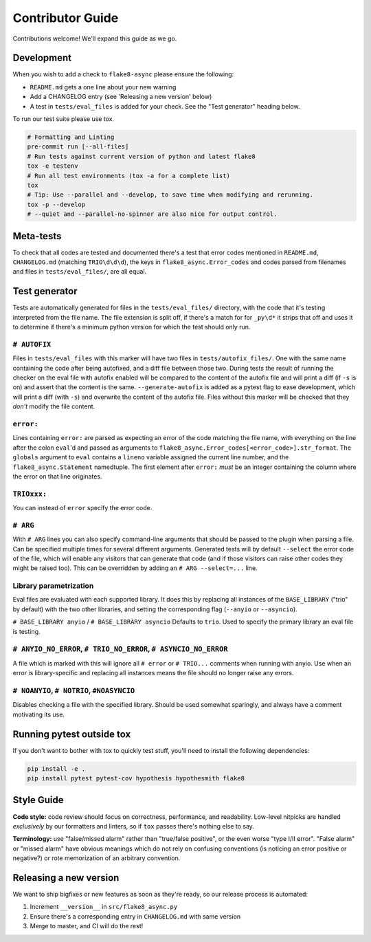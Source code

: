 Contributor Guide
=================

Contributions welcome!  We'll expand this guide as we go.

Development
-----------

When you wish to add a check to ``flake8-async`` please ensure the following:

- ``README.md`` gets a one line about your new warning
- Add a CHANGELOG entry (see 'Releasing a new version' below)
- A test in ``tests/eval_files`` is added for your check. See the "Test generator" heading below.

To run our test suite please use tox.

.. code-block:: console

  # Formatting and Linting
  pre-commit run [--all-files]
  # Run tests against current version of python and latest flake8
  tox -e testenv
  # Run all test environments (tox -a for a complete list)
  tox
  # Tip: Use --parallel and --develop, to save time when modifying and rerunning.
  tox -p --develop
  # --quiet and --parallel-no-spinner are also nice for output control.

Meta-tests
----------
To check that all codes are tested and documented there's a test that error codes mentioned in ``README.md``, ``CHANGELOG.md`` (matching ``TRIO\d\d\d``), the keys in ``flake8_async.Error_codes`` and codes parsed from filenames and files in ``tests/eval_files/``, are all equal.

Test generator
--------------
Tests are automatically generated for files in the ``tests/eval_files/`` directory, with the code that it's testing interpreted from the file name. The file extension is split off, if there's a match for for ``_py\d*`` it strips that off and uses it to determine if there's a minimum python version for which the test should only run.

``# AUTOFIX``
~~~~~~~~~~~~~
Files in ``tests/eval_files`` with this marker will have two files in ``tests/autofix_files/``. One with the same name containing the code after being autofixed, and a diff file between those two.
During tests the result of running the checker on the eval file with autofix enabled will be compared to the content of the autofix file and will print a diff (if ``-s`` is on) and assert that the content is the same. ``--generate-autofix`` is added as a pytest flag to ease development, which will print a diff (with ``-s``) and overwrite the content of the autofix file.
Files without this marker will be checked that they *don't* modify the file content.

``error:``
~~~~~~~~~~
Lines containing ``error:`` are parsed as expecting an error of the code matching the file name, with everything on the line after the colon ``eval``'d and passed as arguments to ``flake8_async.Error_codes[<error_code>].str_format``. The ``globals`` argument to ``eval`` contains a ``lineno`` variable assigned the current line number, and the ``flake8_async.Statement`` namedtuple. The first element after ``error:`` *must* be an integer containing the column where the error on that line originates.

``TRIOxxx:``
~~~~~~~~~~~~
You can instead of ``error`` specify the error code.

``# ARG``
~~~~~~~~~
With ``# ARG`` lines you can also specify command-line arguments that should be passed to the plugin when parsing a file. Can be specified multiple times for several different arguments.
Generated tests will by default ``--select`` the error code of the file, which will enable any visitors that can generate that code (and if those visitors can raise other codes they might be raised too). This can be overridden by adding an ``# ARG --select=...`` line.

Library parametrization
~~~~~~~~~~~~~~~~~~~~~~~
Eval files are evaluated with each supported library. It does this by replacing all instances of the ``BASE_LIBRARY`` ("trio" by default) with the two other libraries, and setting the corresponding flag (``--anyio`` or ``--asyncio``).

``# BASE_LIBRARY anyio`` / ``# BASE_LIBRARY asyncio``
Defaults to ``trio``. Used to specify the primary library an eval file is testing.

``# ANYIO_NO_ERROR``, ``# TRIO_NO_ERROR``, ``# ASYNCIO_NO_ERROR``
~~~~~~~~~~~~~~~~~~~~~~~~~~~~~~~~~~~~~~~~~~~~~~~~~~~~~~~~~~~~~~~~~
A file which is marked with this will ignore all ``# error`` or ``# TRIO...`` comments when running with anyio. Use when an error is library-specific and replacing all instances means the file should no longer raise any errors.

``# NOANYIO``, ``# NOTRIO``, ``#NOASYNCIO``
~~~~~~~~~~~~~~~~~~~~~~~~~~~~~~~~~~~~~~~~~~~
Disables checking a file with the specified library. Should be used somewhat sparingly, and always have a comment motivating its use.

Running pytest outside tox
--------------------------
If you don't want to bother with tox to quickly test stuff, you'll need to install the following dependencies:

.. code-block:: console

  pip install -e .
  pip install pytest pytest-cov hypothesis hypothesmith flake8

Style Guide
-----------

**Code style:** code review should focus on correctness, performance, and readability.
Low-level nitpicks are handled *exclusively* by our formatters and linters, so if
``tox`` passes there's nothing else to say.

**Terminology:** use "false/missed alarm" rather than "true/false positive", or the
even worse "type I/II error".  "False alarm" or "missed alarm" have obvious meanings
which do not rely on confusing conventions (is noticing an error positive or negative?)
or rote memorization of an arbitrary convention.

Releasing a new version
-----------------------
We want to ship bigfixes or new features as soon as they're ready,
so our release process is automated:

1. Increment ``__version__`` in ``src/flake8_async.py``
2. Ensure there's a corresponding entry in ``CHANGELOG.md`` with same version
3. Merge to master, and CI will do the rest!
